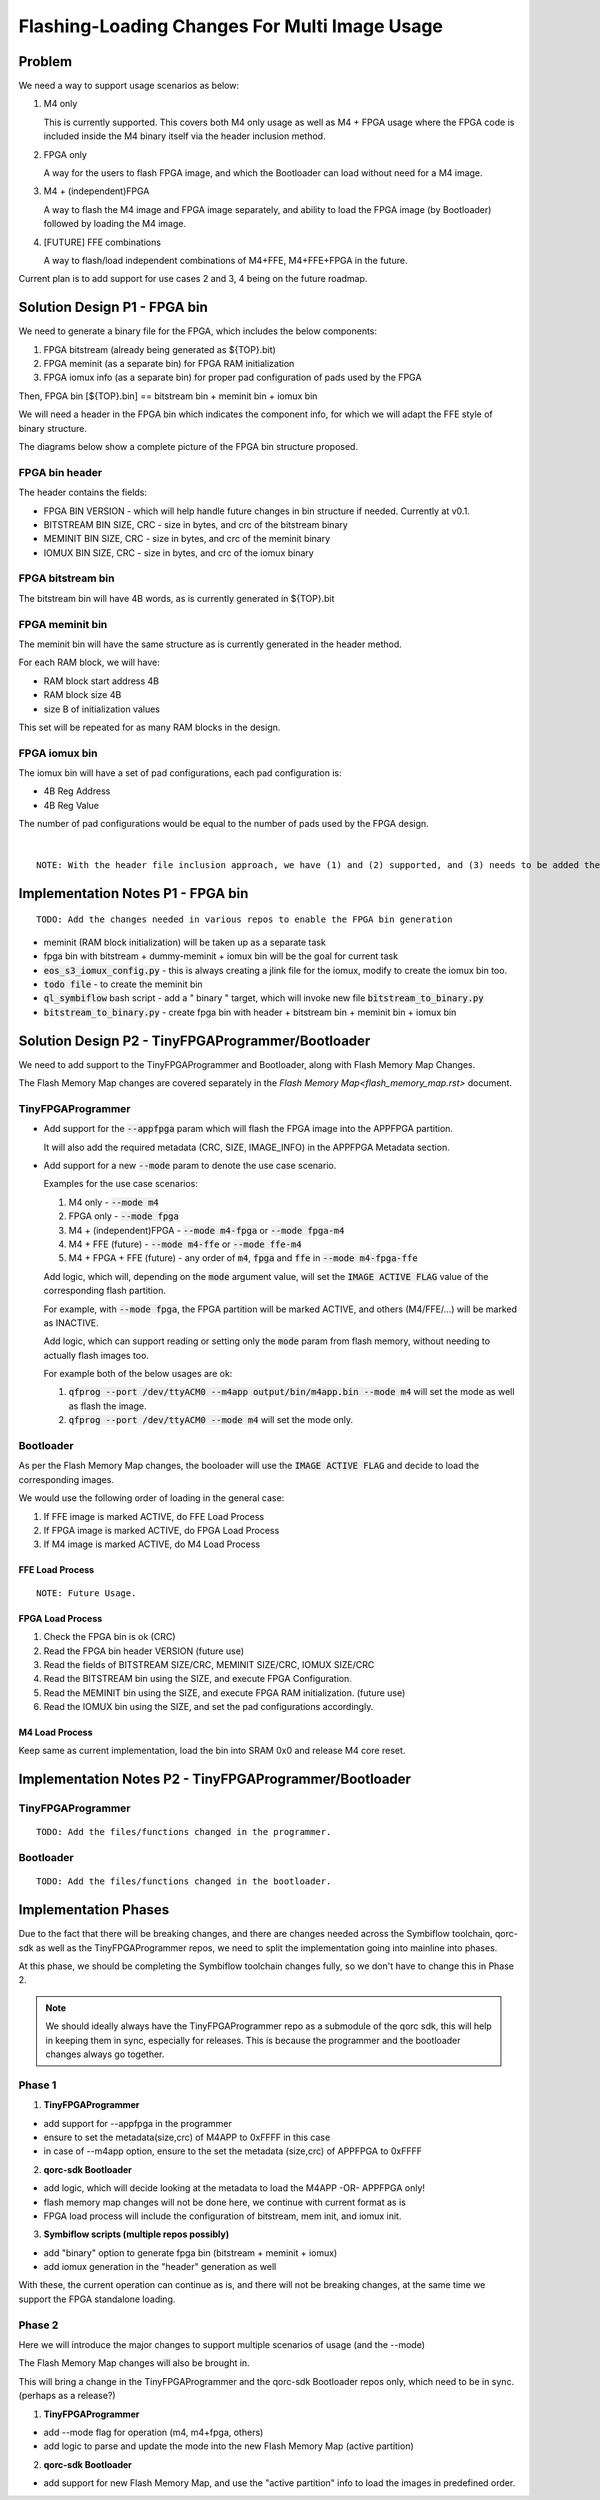 Flashing-Loading Changes For Multi Image Usage
==============================================

Problem
-------

We need a way to support usage scenarios as below:

1. M4 only

   This is currently supported.
   This covers both M4 only usage as well as M4 + FPGA usage where the FPGA code is included inside the M4 binary itself via the header inclusion method.

2. FPGA only

   A way for the users to flash FPGA image, and which the Bootloader can load without need for a M4 image.

3. M4 + (independent)FPGA

   A way to flash the M4 image and FPGA image separately, and ability to load the FPGA image (by Bootloader) followed by loading the M4 image.

4. [FUTURE] FFE combinations

   A way to flash/load independent combinations of M4+FFE, M4+FFE+FPGA in the future.

Current plan is to add support for use cases 2 and 3, 4 being on the future roadmap.


Solution Design P1 - FPGA bin
-----------------------------

We need to generate a binary file for the FPGA, which includes the below components:

1. FPGA bitstream (already being generated as ${TOP}.bit)
2. FPGA meminit (as a separate bin) for FPGA RAM initialization
3. FPGA iomux info (as a separate bin) for proper pad configuration of pads used by the FPGA

Then, FPGA bin [${TOP}.bin] == bitstream bin + meminit bin + iomux bin

We will need a header in the FPGA bin which indicates the component info, for which we will adapt the FFE style of binary structure.

The diagrams below show a complete picture of the FPGA bin structure proposed.

FPGA bin header
~~~~~~~~~~~~~~~

.. image:: fpga-bin-structure-header.png

The header contains the fields:

- FPGA BIN VERSION - which will help handle future changes in bin structure if needed. Currently at v0.1.
- BITSTREAM BIN SIZE, CRC - size in bytes, and crc of the bitstream binary
- MEMINIT BIN SIZE, CRC - size in bytes, and crc of the meminit binary
- IOMUX BIN SIZE, CRC - size in bytes, and crc of the iomux binary

FPGA bitstream bin
~~~~~~~~~~~~~~~~~~

.. image:: fpga-bin-structure-bitstream.png

The bitstream bin will have 4B words, as is currently generated in ${TOP}.bit

FPGA meminit bin
~~~~~~~~~~~~~~~~

.. image:: fpga-bin-structure-meminit.png

The meminit bin will have the same structure as is currently generated in the header method.

For each RAM block, we will have:

- RAM block start address 4B
- RAM block size 4B
- size B of initialization values

This set will be repeated for as many RAM blocks in the design.

FPGA iomux bin
~~~~~~~~~~~~~~

.. image:: fpga-bin-structure-iomux.png

The iomux bin will have a set of pad configurations, each pad configuration is:

- 4B Reg Address
- 4B Reg Value

The number of pad configurations would be equal to the number of pads used by the FPGA design.

|

::

    NOTE: With the header file inclusion approach, we have (1) and (2) supported, and (3) needs to be added there too.

Implementation Notes P1 - FPGA bin
----------------------------------

:: 

    TODO: Add the changes needed in various repos to enable the FPGA bin generation

- meminit (RAM block initialization) will be taken up as a separate task
- fpga bin with bitstream + dummy-meminit + iomux bin will be the goal for current task
- :code:`eos_s3_iomux_config.py` - this is always creating a jlink file for the iomux, modify to create the iomux bin too.
- :code:`todo file` - to create the meminit bin
- :code:`ql_symbiflow` bash script - add a " binary " target, which will invoke new file :code:`bitstream_to_binary.py`
- :code:`bitstream_to_binary.py` - create fpga bin with header + bitstream bin + meminit bin + iomux bin


Solution Design P2 - TinyFPGAProgrammer/Bootloader
--------------------------------------------------

We need to add support to the TinyFPGAProgrammer and Bootloader, along with Flash Memory Map Changes.

The Flash Memory Map changes are covered separately in the `Flash Memory Map<flash_memory_map.rst>` document.

TinyFPGAProgrammer
~~~~~~~~~~~~~~~~~~

- Add support for the :code:`--appfpga` param which will flash the FPGA image into the APPFPGA partition.
  
  It will also add the required metadata (CRC, SIZE, IMAGE_INFO) in the APPFPGA Metadata section.

- Add support for a new :code:`--mode` param to denote the use case scenario.

  Examples for the use case scenarios:

  1. M4 only - :code:`--mode m4`
  2. FPGA only - :code:`--mode fpga`
  3. M4 + (independent)FPGA - :code:`--mode m4-fpga` or :code:`--mode fpga-m4`
  4. M4 + FFE (future) - :code:`--mode m4-ffe` or :code:`--mode ffe-m4`
  5. M4 + FPGA + FFE (future) - any order of :code:`m4`, :code:`fpga` and :code:`ffe` in :code:`--mode m4-fpga-ffe`

  Add logic, which will, depending on the :code:`mode` argument value, will set the :code:`IMAGE ACTIVE FLAG` value of the corresponding flash partition.

  For example, with :code:`--mode fpga`, the FPGA partition will be marked ACTIVE, and others (M4/FFE/...) will be marked as INACTIVE.

  Add logic, which can support reading or setting only the :code:`mode` param from flash memory, without needing to actually flash images too.

  For example both of the below usages are ok:
  
  1. :code:`qfprog --port /dev/ttyACM0 --m4app output/bin/m4app.bin --mode m4` will set the mode as well as flash the image.
  2. :code:`qfprog --port /dev/ttyACM0 --mode m4` will set the mode only.


Bootloader
~~~~~~~~~~

As per the Flash Memory Map changes, the booloader will use the :code:`IMAGE ACTIVE FLAG` and decide to load the corresponding images.

We would use the following order of loading in the general case:

1. If FFE image is marked ACTIVE, do FFE Load Process
2. If FPGA image is marked ACTIVE, do FPGA Load Process
3. If M4 image is marked ACTIVE, do M4 Load Process

FFE Load Process
++++++++++++++++

::

    NOTE: Future Usage.

FPGA Load Process
+++++++++++++++++

1. Check the FPGA bin is ok (CRC)
2. Read the FPGA bin header VERSION (future use)
3. Read the fields of BITSTREAM SIZE/CRC, MEMINIT SIZE/CRC, IOMUX SIZE/CRC
4. Read the BITSTREAM bin using the SIZE, and execute FPGA Configuration.
5. Read the MEMINIT bin using the SIZE, and execute FPGA RAM initialization. (future use)
6. Read the IOMUX bin using the SIZE, and set the pad configurations accordingly.

M4 Load Process
+++++++++++++++

Keep same as current implementation, load the bin into SRAM 0x0 and release M4 core reset.


Implementation Notes P2 - TinyFPGAProgrammer/Bootloader
-------------------------------------------------------

TinyFPGAProgrammer
~~~~~~~~~~~~~~~~~~

::

    TODO: Add the files/functions changed in the programmer.

Bootloader
~~~~~~~~~~

::

    TODO: Add the files/functions changed in the bootloader.


Implementation Phases
---------------------

Due to the fact that there will be breaking changes, and there are changes needed across the Symbiflow toolchain, qorc-sdk as well as the TinyFPGAProgrammer repos, we need to split the implementation going into mainline into phases.

At this phase, we should be completing the Symbiflow toolchain changes fully, so we don't have to change this in Phase 2.

.. note:: We should ideally always have the TinyFPGAProgrammer repo as a submodule of the qorc sdk, this will help in keeping them in sync, especially for releases.
          This is because the programmer and the bootloader changes always go together.

Phase 1
~~~~~~~

1. **TinyFPGAProgrammer**

- add support for --appfpga in the programmer
- ensure to set the metadata(size,crc) of M4APP to 0xFFFF in this case
- in case of --m4app option, ensure to the set the metadata (size,crc) of APPFPGA to 0xFFFF

2. **qorc-sdk Bootloader**

- add logic, which will decide looking at the metadata to load the M4APP -OR- APPFPGA only!
- flash memory map changes will not be done here, we continue with current format as is
- FPGA load process will include the configuration of bitstream, mem init, and iomux init.

3. **Symbiflow scripts (multiple repos possibly)**

- add "binary" option to generate fpga bin (bitstream + meminit + iomux)
- add iomux generation in the "header" generation as well

With these, the current operation can continue as is, and there will not be breaking changes, at the same time we support the FPGA standalone loading.


Phase 2
~~~~~~~

Here we will introduce the major changes to support multiple scenarios of usage (and the --mode)

The Flash Memory Map changes will also be brought in.

This will bring a change in the TinyFPGAProgrammer and the qorc-sdk Bootloader repos only, which need to be in sync. (perhaps as a release?)

1. **TinyFPGAProgrammer**

- add --mode flag for operation (m4, m4+fpga, others)
- add logic to parse and update the mode into the new Flash Memory Map (active partition)

2. **qorc-sdk Bootloader**

- add support for new Flash Memory Map, and use the "active partition" info to load the images in predefined order.
